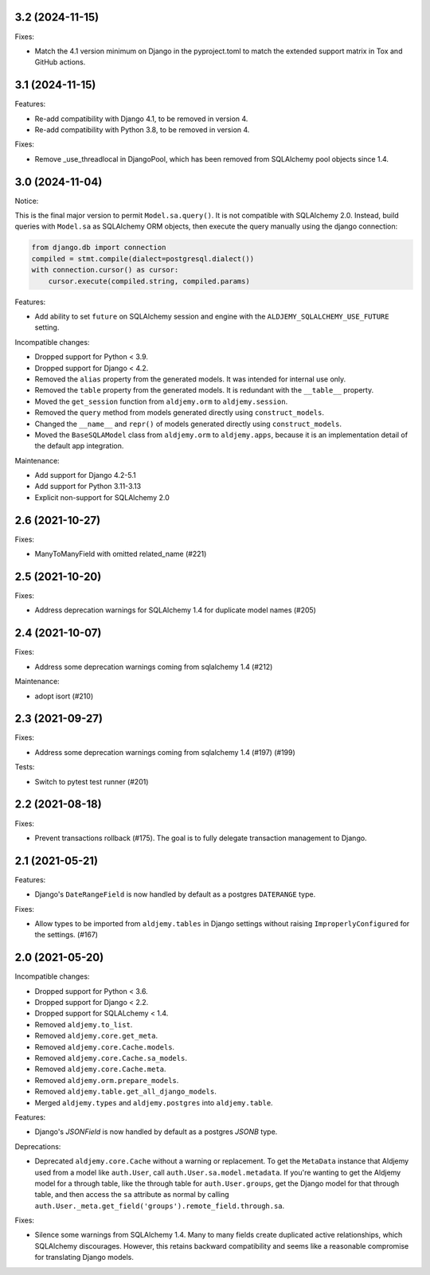 3.2 (2024-11-15)
++++++++++++++++

Fixes:

* Match the 4.1 version minimum on Django in the pyproject.toml
  to match the extended support matrix in Tox and GitHub actions.

3.1 (2024-11-15)
++++++++++++++++

Features:

* Re-add compatibility with Django 4.1, to be removed in version 4.
* Re-add compatibility with Python 3.8, to be removed in version 4.

Fixes:

* Remove _use_threadlocal in DjangoPool, which has been removed from SQLAlchemy
  pool objects since 1.4.


3.0 (2024-11-04)
++++++++++++++++

Notice:

This is the final major version to permit ``Model.sa.query()``.
It is not compatible with SQLAlchemy 2.0.
Instead, build queries with ``Model.sa`` as SQLAlchemy ORM objects,
then execute the query manually using the django connection:

.. code-block:: python

    from django.db import connection
    compiled = stmt.compile(dialect=postgresql.dialect())
    with connection.cursor() as cursor:
        cursor.execute(compiled.string, compiled.params)


Features:

* Add ability to set ``future`` on SQLAlchemy session and engine
  with the ``ALDJEMY_SQLALCHEMY_USE_FUTURE`` setting.

Incompatible changes:

* Dropped support for Python < 3.9.
* Dropped support for Django < 4.2.
* Removed the ``alias`` property from the generated models.
  It was intended for internal use only.
* Removed the ``table`` property from the generated models.
  It is redundant with the ``__table__`` property.
* Moved the ``get_session`` function from ``aldjemy.orm``
  to ``aldjemy.session``.
* Removed the ``query`` method from models generated
  directly using ``construct_models``.
* Changed the ``__name__`` and ``repr()`` of models generated
  directly using ``construct_models``.
* Moved the ``BaseSQLAModel`` class from ``aldjemy.orm``
  to ``aldjemy.apps``, because it is an implementation detail
  of the default app integration.

Maintenance:

* Add support for Django 4.2-5.1
* Add support for Python 3.11-3.13
* Explicit non-support for SQLAlchemy 2.0

2.6 (2021-10-27)
++++++++++++++++

Fixes:

* ManyToManyField with omitted related_name (#221)

2.5 (2021-10-20)
++++++++++++++++

Fixes:

* Address deprecation warnings for SQLAlchemy 1.4 for duplicate model names (#205)

2.4 (2021-10-07)
++++++++++++++++

Fixes:

* Address some deprecation warnings coming from sqlalchemy 1.4 (#212)

Maintenance:

* adopt isort (#210)

2.3 (2021-09-27)
++++++++++++++++

Fixes:

* Address some deprecation warnings coming from sqlalchemy 1.4 (#197) (#199)

Tests:

* Switch to pytest test runner (#201)

2.2 (2021-08-18)
++++++++++++++++++

Fixes:

* Prevent transactions rollback (#175).
  The goal is to fully delegate transaction management to Django.

2.1 (2021-05-21)
++++++++++++++++

Features:

* Django's ``DateRangeField`` is now handled by default
  as a postgres ``DATERANGE`` type.

Fixes:

* Allow types to be imported from ``aldjemy.tables`` in Django settings
  without raising ``ImproperlyConfigured`` for the settings. (#167)

2.0 (2021-05-20)
++++++++++++++++

Incompatible changes:

* Dropped support for Python < 3.6.
* Dropped support for Django < 2.2.
* Dropped support for SQLALchemy < 1.4.
* Removed ``aldjemy.to_list``.
* Removed ``aldjemy.core.get_meta``.
* Removed ``aldjemy.core.Cache.models``.
* Removed ``aldjemy.core.Cache.sa_models``.
* Removed ``aldjemy.core.Cache.meta``.
* Removed ``aldjemy.orm.prepare_models``.
* Removed ``aldjemy.table.get_all_django_models``.
* Merged ``aldjemy.types`` and ``aldjemy.postgres`` into ``aldjemy.table``.

Features:

* Django's `JSONField` is now handled by default as a postgres `JSONB` type.

Deprecations:

* Deprecated ``aldjemy.core.Cache`` without a warning or replacement.
  To get the ``MetaData`` instance that Aldjemy used
  from a model like ``auth.User``,
  call ``auth.User.sa.model.metadata``.
  If you're wanting to get the Aldjemy model for a through table,
  like the through table for ``auth.User.groups``,
  get the Django model for that through table,
  and then access the ``sa`` attribute as normal by calling
  ``auth.User._meta.get_field('groups').remote_field.through.sa``.

Fixes:

* Silence some warnings from SQLAlchemy 1.4.
  Many to many fields create duplicated active relationships,
  which SQLAlchemy discourages.
  However, this retains backward compatibility
  and seems like a reasonable compromise for translating Django models.

